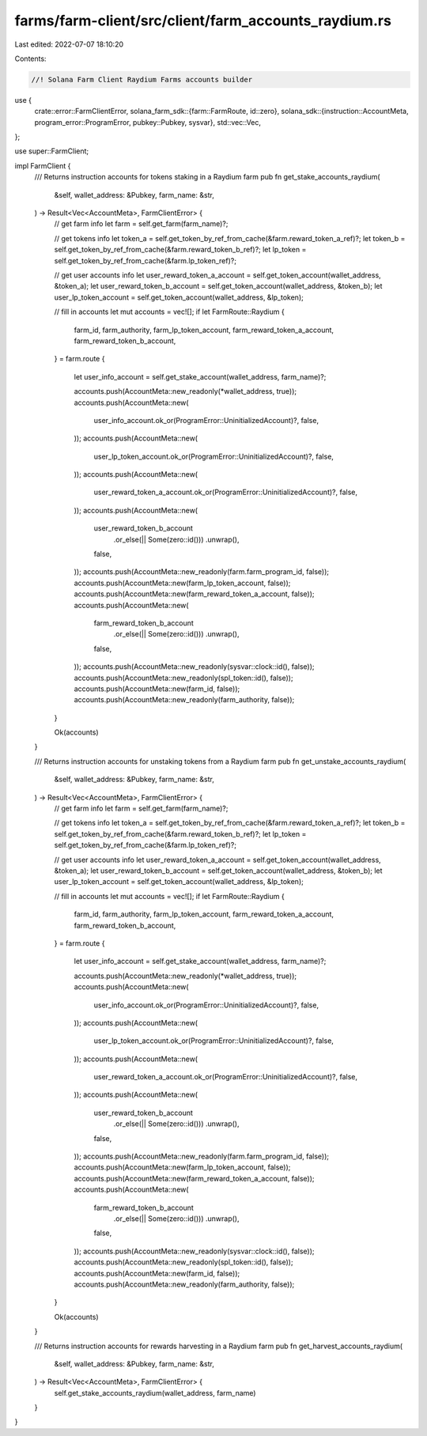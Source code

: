 farms/farm-client/src/client/farm_accounts_raydium.rs
=====================================================

Last edited: 2022-07-07 18:10:20

Contents:

.. code-block:: rs

    //! Solana Farm Client Raydium Farms accounts builder

use {
    crate::error::FarmClientError,
    solana_farm_sdk::{farm::FarmRoute, id::zero},
    solana_sdk::{instruction::AccountMeta, program_error::ProgramError, pubkey::Pubkey, sysvar},
    std::vec::Vec,
};

use super::FarmClient;

impl FarmClient {
    /// Returns instruction accounts for tokens staking in a Raydium farm
    pub fn get_stake_accounts_raydium(
        &self,
        wallet_address: &Pubkey,
        farm_name: &str,
    ) -> Result<Vec<AccountMeta>, FarmClientError> {
        // get farm info
        let farm = self.get_farm(farm_name)?;

        // get tokens info
        let token_a = self.get_token_by_ref_from_cache(&farm.reward_token_a_ref)?;
        let token_b = self.get_token_by_ref_from_cache(&farm.reward_token_b_ref)?;
        let lp_token = self.get_token_by_ref_from_cache(&farm.lp_token_ref)?;

        // get user accounts info
        let user_reward_token_a_account = self.get_token_account(wallet_address, &token_a);
        let user_reward_token_b_account = self.get_token_account(wallet_address, &token_b);
        let user_lp_token_account = self.get_token_account(wallet_address, &lp_token);

        // fill in accounts
        let mut accounts = vec![];
        if let FarmRoute::Raydium {
            farm_id,
            farm_authority,
            farm_lp_token_account,
            farm_reward_token_a_account,
            farm_reward_token_b_account,
        } = farm.route
        {
            let user_info_account = self.get_stake_account(wallet_address, farm_name)?;

            accounts.push(AccountMeta::new_readonly(*wallet_address, true));
            accounts.push(AccountMeta::new(
                user_info_account.ok_or(ProgramError::UninitializedAccount)?,
                false,
            ));
            accounts.push(AccountMeta::new(
                user_lp_token_account.ok_or(ProgramError::UninitializedAccount)?,
                false,
            ));
            accounts.push(AccountMeta::new(
                user_reward_token_a_account.ok_or(ProgramError::UninitializedAccount)?,
                false,
            ));
            accounts.push(AccountMeta::new(
                user_reward_token_b_account
                    .or_else(|| Some(zero::id()))
                    .unwrap(),
                false,
            ));
            accounts.push(AccountMeta::new_readonly(farm.farm_program_id, false));
            accounts.push(AccountMeta::new(farm_lp_token_account, false));
            accounts.push(AccountMeta::new(farm_reward_token_a_account, false));
            accounts.push(AccountMeta::new(
                farm_reward_token_b_account
                    .or_else(|| Some(zero::id()))
                    .unwrap(),
                false,
            ));
            accounts.push(AccountMeta::new_readonly(sysvar::clock::id(), false));
            accounts.push(AccountMeta::new_readonly(spl_token::id(), false));
            accounts.push(AccountMeta::new(farm_id, false));
            accounts.push(AccountMeta::new_readonly(farm_authority, false));
        }

        Ok(accounts)
    }

    /// Returns instruction accounts for unstaking tokens from a Raydium farm
    pub fn get_unstake_accounts_raydium(
        &self,
        wallet_address: &Pubkey,
        farm_name: &str,
    ) -> Result<Vec<AccountMeta>, FarmClientError> {
        // get farm info
        let farm = self.get_farm(farm_name)?;

        // get tokens info
        let token_a = self.get_token_by_ref_from_cache(&farm.reward_token_a_ref)?;
        let token_b = self.get_token_by_ref_from_cache(&farm.reward_token_b_ref)?;
        let lp_token = self.get_token_by_ref_from_cache(&farm.lp_token_ref)?;

        // get user accounts info
        let user_reward_token_a_account = self.get_token_account(wallet_address, &token_a);
        let user_reward_token_b_account = self.get_token_account(wallet_address, &token_b);
        let user_lp_token_account = self.get_token_account(wallet_address, &lp_token);

        // fill in accounts
        let mut accounts = vec![];
        if let FarmRoute::Raydium {
            farm_id,
            farm_authority,
            farm_lp_token_account,
            farm_reward_token_a_account,
            farm_reward_token_b_account,
        } = farm.route
        {
            let user_info_account = self.get_stake_account(wallet_address, farm_name)?;

            accounts.push(AccountMeta::new_readonly(*wallet_address, true));
            accounts.push(AccountMeta::new(
                user_info_account.ok_or(ProgramError::UninitializedAccount)?,
                false,
            ));
            accounts.push(AccountMeta::new(
                user_lp_token_account.ok_or(ProgramError::UninitializedAccount)?,
                false,
            ));
            accounts.push(AccountMeta::new(
                user_reward_token_a_account.ok_or(ProgramError::UninitializedAccount)?,
                false,
            ));
            accounts.push(AccountMeta::new(
                user_reward_token_b_account
                    .or_else(|| Some(zero::id()))
                    .unwrap(),
                false,
            ));
            accounts.push(AccountMeta::new_readonly(farm.farm_program_id, false));
            accounts.push(AccountMeta::new(farm_lp_token_account, false));
            accounts.push(AccountMeta::new(farm_reward_token_a_account, false));
            accounts.push(AccountMeta::new(
                farm_reward_token_b_account
                    .or_else(|| Some(zero::id()))
                    .unwrap(),
                false,
            ));
            accounts.push(AccountMeta::new_readonly(sysvar::clock::id(), false));
            accounts.push(AccountMeta::new_readonly(spl_token::id(), false));
            accounts.push(AccountMeta::new(farm_id, false));
            accounts.push(AccountMeta::new_readonly(farm_authority, false));
        }

        Ok(accounts)
    }

    /// Returns instruction accounts for rewards harvesting in a Raydium farm
    pub fn get_harvest_accounts_raydium(
        &self,
        wallet_address: &Pubkey,
        farm_name: &str,
    ) -> Result<Vec<AccountMeta>, FarmClientError> {
        self.get_stake_accounts_raydium(wallet_address, farm_name)
    }
}


